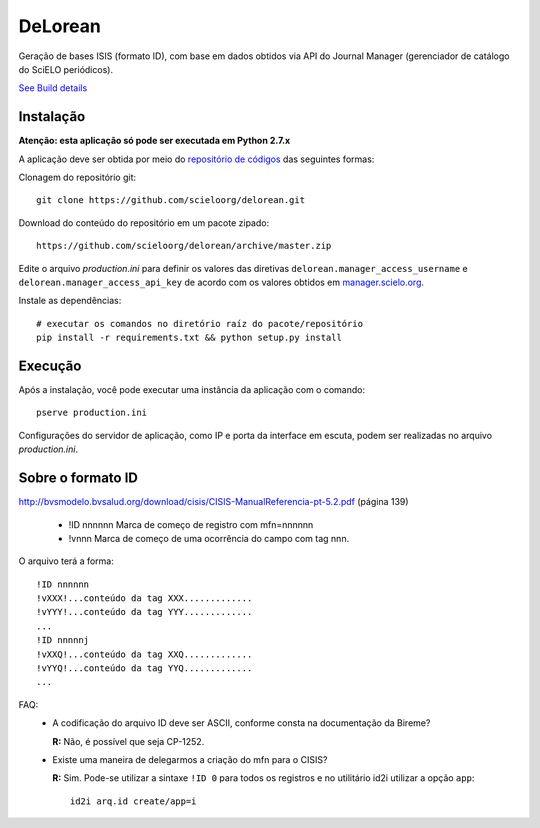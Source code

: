 DeLorean
========

Geração de bases ISIS (formato ID), com base em dados
obtidos via API do Journal Manager (gerenciador de catálogo
do SciELO periódicos).


.. image:: https://secure.travis-ci.org/scieloorg/delorean.png?branch=master
`See Build details <http://travis-ci.org/#!/scieloorg/delorean>`_

Instalação
----------

**Atenção: esta aplicação só pode ser executada em Python 2.7.x**

A aplicação deve ser obtida por meio do `repositório de códigos
<https://github.com/scieloorg/delorean>`_ das seguintes formas:

Clonagem do repositório git::

    git clone https://github.com/scieloorg/delorean.git


Download do conteúdo do repositório em um pacote zipado::

    https://github.com/scieloorg/delorean/archive/master.zip


Edite o arquivo *production.ini* para definir os valores das diretivas
``delorean.manager_access_username`` e ``delorean.manager_access_api_key`` de
acordo com os valores obtidos em `manager.scielo.org <http://manager.scielo.org/accounts/myaccount/#api_keys>`_.


Instale as dependências::

    # executar os comandos no diretório raíz do pacote/repositório
    pip install -r requirements.txt && python setup.py install


Execução
--------

Após a instalação, você pode executar uma instância da aplicação com o comando::

    pserve production.ini


Configurações do servidor de aplicação, como IP e porta da interface em escuta,
podem ser realizadas no arquivo *production.ini*.


Sobre o formato ID
------------------
http://bvsmodelo.bvsalud.org/download/cisis/CISIS-ManualReferencia-pt-5.2.pdf
(página 139)

    • !ID nnnnnn Marca de começo de registro com mfn=nnnnnn
    • !vnnn  Marca de começo de uma ocorrência do campo com tag nnn.


O arquivo terá a forma::

    !ID nnnnnn
    !vXXX!...conteúdo da tag XXX.............
    !vYYY!...conteúdo da tag YYY.............
    ...
    !ID nnnnnj
    !vXXQ!...conteúdo da tag XXQ.............
    !vYYQ!...conteúdo da tag YYQ.............
    ...


FAQ:
    * A codificação do arquivo ID deve ser ASCII, conforme consta na
      documentação da Bireme?

      **R:** Não, é possível que seja CP-1252.

    * Existe uma maneira de delegarmos a criação do mfn para o CISIS?

      **R:** Sim. Pode-se utilizar a sintaxe ``!ID 0`` para todos os registros
      e no utilitário id2i utilizar a opção ``app``::

        id2i arq.id create/app=i

